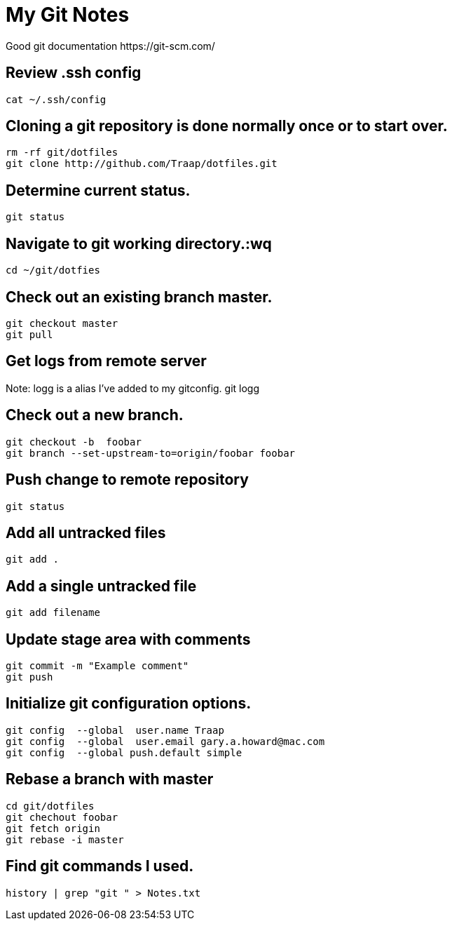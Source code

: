 = My Git Notes
Good git documentation https://git-scm.com/

== Review .ssh config
 cat ~/.ssh/config

== Cloning a git repository is done normally once or to start over.
 rm -rf git/dotfiles
 git clone http://github.com/Traap/dotfiles.git

== Determine current status.
 git status

== Navigate to git working directory.:wq
 cd ~/git/dotfies

== Check out an existing branch master.
 git checkout master
 git pull

== Get logs from remote server
Note:  logg is a alias I've added to my gitconfig.
 git logg

== Check out a new branch.
 git checkout -b  foobar
 git branch --set-upstream-to=origin/foobar foobar

== Push change to remote repository 
 git status

== Add all untracked files
 git add .

== Add a single untracked file
 git add filename

== Update stage area with comments
 git commit -m "Example comment"
 git push

== Initialize git configuration options.
 git config  --global  user.name Traap
 git config  --global  user.email gary.a.howard@mac.com
 git config  --global push.default simple

== Rebase a branch with master
 cd git/dotfiles
 git chechout foobar
 git fetch origin
 git rebase -i master

== Find git commands I used.      
 history | grep "git " > Notes.txt
